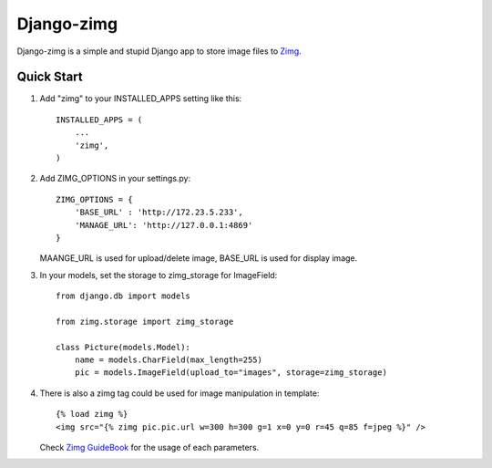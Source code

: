 =============
Django-zimg
=============

Django-zimg is a simple and stupid Django app to store image files to Zimg_.

.. _Zimg: http://zimg.buaa.us/

Quick Start
-----------

1. Add "zimg" to your INSTALLED_APPS setting like this::

    INSTALLED_APPS = (
        ...
        'zimg',
    )

2. Add ZIMG_OPTIONS in your settings.py::

    ZIMG_OPTIONS = {
        'BASE_URL' : 'http://172.23.5.233', 
        'MANAGE_URL': 'http://127.0.0.1:4869'
    }

   MAANGE_URL is used for upload/delete image, BASE_URL is used for display image.

3. In your models, set the storage to zimg_storage for ImageField::

     from django.db import models

     from zimg.storage import zimg_storage

     class Picture(models.Model):
         name = models.CharField(max_length=255)
         pic = models.ImageField(upload_to="images", storage=zimg_storage)

4. There is also a zimg tag could be used for image manipulation in template::

     {% load zimg %}
     <img src="{% zimg pic.pic.url w=300 h=300 g=1 x=0 y=0 r=45 q=85 f=jpeg %}" />

   Check `Zimg GuideBook`_ for the usage of each parameters.

.. _`Zimg GuideBook`: http://zimg.buaa.us/documents/guidebook/
